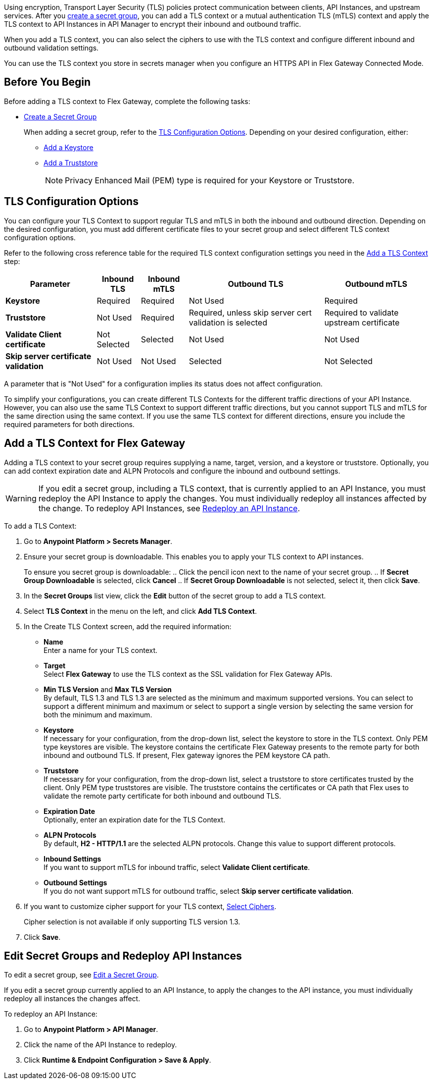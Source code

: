 //tag::intro1[]
Using encryption, Transport Layer Security (TLS) policies protect communication between clients, API Instances, and upstream services. After you xref:asm-secret-group-creation-task.adoc[create a secret group], you can add a TLS context or a mutual authentication TLS (mTLS) context and apply the TLS context to API Instances in API Manager to encrypt their inbound and outbound traffic.

//end::intro1[]
//tag::intro2[]
When you add a TLS context, you can also select the ciphers to use with the TLS context and configure different inbound and outbound validation settings.

You can use the TLS context you store in secrets manager when you configure an HTTPS API in Flex Gateway Connected Mode.

//end::intro2[]


//tag::byb[]

== Before You Begin

Before adding a TLS context to Flex Gateway, complete the following tasks:

* xref:anypoint-security::asm-secret-group-creation-task.adoc[Create a Secret Group]
+
When adding a secret group, refer to the <<tls-configuration-options, TLS Configuration Options>>. Depending on your desired configuration, either:
+
** xref:asm-secret-group-creation-task.adoc#adding-a-keystore[Add a Keystore]
** xref:asm-secret-group-creation-task.adoc#adding-a-truststore[Add a Truststore]
+
NOTE: Privacy Enhanced Mail (PEM) type is required for your Keystore or Truststore.

//end::byb[]

//tag::configurationOptions[]

[[tls-configuration-options]]
== TLS Configuration Options
You can configure your TLS Context to support regular TLS and mTLS in both the inbound and outbound direction. Depending on the desired configuration, you must add different certificate files to your secret group and select different TLS context configuration options.

Refer to the following cross reference table for the required TLS context configuration settings you need in the <<add-a-tls-context, Add a TLS Context>> step:

[%header%autowidth.spread,cols="a,a,a,a,a"]
|===
| Parameter | Inbound TLS | Inbound mTLS | Outbound TLS | Outbound mTLS
| *Keystore* | Required | Required | Not Used | Required
| *Truststore* | Not Used | Required | Required, unless skip server cert validation is selected | Required to validate upstream certificate
| *Validate Client certificate* | Not Selected | Selected | Not Used | Not Used
| *Skip server certificate validation* | Not Used | Not Used | Selected | Not Selected 
|===

A parameter that is "Not Used" for a configuration implies its status does not affect configuration.

To simplify your configurations, you can create different TLS Contexts for the different traffic directions of your API Instance. However, you can also use the same TLS Context to support different traffic directions, but you cannot support TLS and mTLS for the same direction using the same context. If you use the same TLS context for different directions, ensure you include the required parameters for both directions.

//end::configurationOptions[]

//tag::addContext[]

[[add-a-tls-context]]
== Add a TLS Context for Flex Gateway

Adding a TLS context to your secret group requires supplying a name, target, version, and a keystore or truststore. Optionally, you can add context expiration date and ALPN Protocols and configure the inbound and outbound settings. 

[WARNING]
====
If you edit a secret group, including a TLS context, that is currently applied to an API Instance, you must redeploy the API Instance to apply the changes. You must individually redeploy all instances affected by the change. To redeploy API Instances, see <<redeploy-api-instance, Redeploy an API Instance>>.
====

To add a TLS Context:

. Go to *Anypoint Platform > Secrets Manager*.
. Ensure your secret group is downloadable. This enables you to apply your TLS context to API instances.
+
To ensure you secret group is downloadable:
.. Click the pencil icon next to the name of your secret group.
.. If *Secret Group Downloadable* is selected, click *Cancel*
.. If *Secret Group Downloadable* is not selected, select it, then click *Save*.
. In the *Secret Groups* list view, click the *Edit* button of the secret group to add a TLS context. 
. Select *TLS Context* in the menu on the left, and click *Add TLS Context*. 
. In the Create TLS Context screen, add the required information:
+
* *Name* +
Enter a name for your TLS context. 
* *Target* +
Select *Flex Gateway* to use the TLS context as the SSL validation for Flex Gateway APIs. 
* *Min TLS Version* and *Max TLS Version* +
By default, TLS 1.3 and TLS 1.3 are selected as the minimum and maximum supported versions. You can select to support a different minimum and maximum or select to support a single version by selecting the same version for both the minimum and maximum.  
* *Keystore* +
If necessary for your configuration, from the drop-down list, select the keystore to store in the TLS context. Only PEM type keystores are visible. The keystore contains the certificate Flex Gateway presents to the remote party for both inbound and outbound TLS. If present, Flex gateway ignores the PEM keystore CA path.
* *Truststore* +
If necessary for your configuration, from the drop-down list, select a truststore to store certificates trusted by the client. Only PEM type truststores are visible. The truststore contains the certificates or CA path that Flex uses to validate the remote party certificate for both inbound and outbound TLS.
* *Expiration Date* +
Optionally, enter an expiration date for the TLS Context.
* *ALPN Protocols* +
By default, *H2 - HTTP/1.1* are the selected ALPN protocols. Change this value to support different protocols. 
* *Inbound Settings* +
If you want to support mTLS for inbound traffic, select *Validate Client certificate*.
* *Outbound Settings* +
If you do not want support mTLS for outbound traffic, select *Skip server certificate validation*.

. If you want to customize cipher support for your TLS context, <<select-ciphers, Select Ciphers>>. 
+
Cipher selection is not available if only supporting TLS version 1.3.
. Click *Save*.

//end::addContext[]



//tag::redeploy[]

[[redeploy-api-instance]]
== Edit Secret Groups and Redeploy API Instances
To edit a secret group, see xref:anypoint-security::asm-secret-group-creation-task.adoc#edit-a-secret-group[Edit a Secret Group]. 

If you edit a secret group currently applied to an API Instance, to apply the changes to the API instance, you must individually redeploy all instances the changes affect.

To redeploy an API Instance:

. Go to *Anypoint Platform > API Manager*.
. Click the name of the API Instance to redeploy.
. Click *Runtime & Endpoint Configuration > Save & Apply*.

//end::redeploy[]

